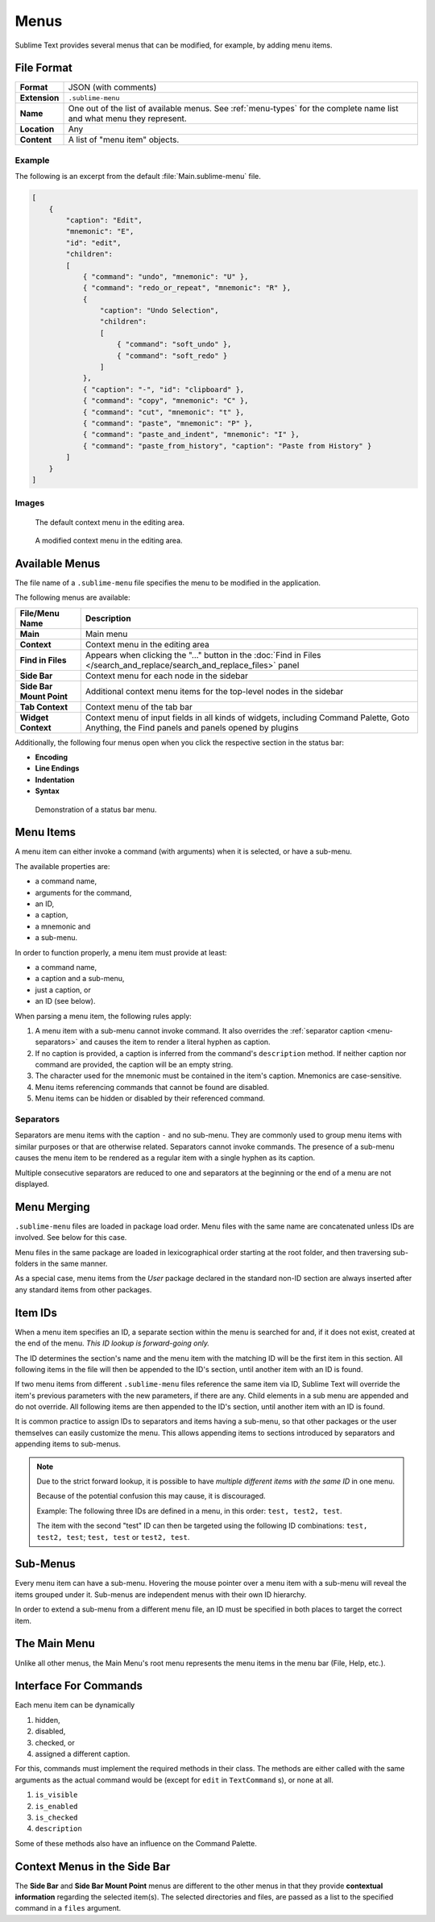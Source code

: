 =======
 Menus
=======

.. seealso::

   :doc:`Reference for menus </reference/menus>`
      Reference for menu creation.

Sublime Text provides several menus
that can be modified,
for example, by adding menu items.


File Format
===========

=============  ===========================================
**Format**     JSON (with comments)

**Extension**  ``.sublime-menu``

**Name**       One out of the list of available menus.
               See :ref:`menu-types` for the complete name list
               and what menu they represent.

**Location**   Any

**Content**    A list of "menu item" objects.
=============  ===========================================


Example
*******

The following is an excerpt
from the default :file:`Main.sublime-menu` file.

.. code-block:: json

   [
       {
           "caption": "Edit",
           "mnemonic": "E",
           "id": "edit",
           "children":
           [
               { "command": "undo", "mnemonic": "U" },
               { "command": "redo_or_repeat", "mnemonic": "R" },
               {
                   "caption": "Undo Selection",
                   "children":
                   [
                       { "command": "soft_undo" },
                       { "command": "soft_redo" }
                   ]
               },
               { "caption": "-", "id": "clipboard" },
               { "command": "copy", "mnemonic": "C" },
               { "command": "cut", "mnemonic": "t" },
               { "command": "paste", "mnemonic": "P" },
               { "command": "paste_and_indent", "mnemonic": "I" },
               { "command": "paste_from_history", "caption": "Paste from History" }
           ]
       }
   ]


Images
******

.. figure:: images/context_menu_default.png
   :class: shadowed
   :figclass: float-left
   :figwidth: 50%

   The default context menu in the editing area.

.. figure:: images/context_menu_modified.png
   :class: shadowed
   :figclass: float-left
   :figwidth: 50%

   A modified context menu in the editing area.


.. _menu-types:

Available Menus
===============

The file name
of a ``.sublime-menu`` file
specifies the menu to be modified
in the application.

The following menus are available:

========================   ===============
     File/Menu Name          Description
========================   ===============
**Main**                   Main menu

**Context**                Context menu in the editing area

**Find in Files**          Appears when clicking the "…" button
                           in the :doc:`Find in Files
                           </search_and_replace/search_and_replace_files>` panel

**Side Bar**               Context menu for each node in the sidebar

**Side Bar Mount Point**   Additional context menu items
                           for the top-level nodes in the sidebar

**Tab Context**            Context menu of the tab bar

**Widget Context**         Context menu of input fields
                           in all kinds of widgets,
                           including Command Palette, Goto Anything,
                           the Find panels
                           and panels opened by plugins
========================   ===============

Additionally,
the following four menus open
when you click the respective section
in the status bar:

- **Encoding**
- **Line Endings**
- **Indentation**
- **Syntax**

.. figure:: images/statusbar_menu.gif
   :class: shadowed

   Demonstration of a status bar menu.


.. _menu-items:

Menu Items
==========

A menu item can either
invoke a command (with arguments)
when it is selected,
or have a sub-menu.

The available properties are:

- a command name,
- arguments for the command,
- an ID,
- a caption,
- a mnemonic and
- a sub-menu.

In order to function properly,
a menu item must provide at least:

- a command name,
- a caption and a sub-menu,
- just a caption, or
- an ID (see below).

When parsing a menu item,
the following rules apply:

#. A menu item with a sub-menu
   cannot invoke command.
   It also overrides the :ref:`separator caption <menu-separators>`
   and causes the item to render
   a literal hyphen as caption.

#. If no caption is provided,
   a caption is inferred
   from the command's ``description`` method.
   If neither caption nor command are provided,
   the caption will be an empty string.

#. The character used for the mnemonic
   must be contained in the item's caption.
   Mnemonics are case-sensitive.

#. Menu items referencing
   commands that cannot be found
   are disabled.

#. Menu items can be hidden or disabled
   by their referenced command.

.. TODO add refs to Command methods


.. _menu-separators:

Separators
**********

Separators are menu items
with the caption ``-``
and no sub-menu.
They are commonly used
to group menu items with similar purposes
or that are otherwise related.
Separators cannot invoke commands.
The presence of a sub-menu
causes the menu item
to be rendered as a regular item
with a single hyphen as its caption.

Multiple consecutive separators are reduced to one
and separators at the beginning or the end of a menu
are not displayed.


.. _menu-merging:

Menu Merging
============

``.sublime-menu`` files are loaded in package load order.
Menu files with the same name are concatenated
unless IDs are involved.
See below for this case.

Menu files in the same package
are loaded in lexicographical order
starting at the root folder,
and then traversing sub-folders in the same manner.

As a special case,
menu items from the *User* package
declared in the standard non-ID section
are always inserted after any standard items
from other packages.


.. _item-ids:

Item IDs
========

When a menu item specifies an ID,
a separate section within the menu is searched for
and, if it does not exist,
created at the end of the menu.
*This ID lookup is forward-going only.*

The ID determines the section's name
and the menu item with the matching ID
will be the first item in this section.
All following items in the file
will then be appended to the ID's section,
until another item with an ID is found.

If two menu items
from different ``.sublime-menu`` files
reference the same item via ID,
Sublime Text will override the item's previous parameters
with the new parameters,
if there are any.
Child elements in a sub menu are appended
and do not override.
All following items are then appended to the ID's section,
until another item with an ID is found.

It is common practice
to assign IDs to separators
and items having a sub-menu,
so that other packages or the user themselves
can easily customize the menu.
This allows appending items to sections introduced by separators
and appending items to sub-menus.

.. note::

   Due to the strict forward lookup,
   it is possible to have
   *multiple different items with the same ID*
   in one menu.

   Because of the potential confusion this may cause,
   it is discouraged.

   Example:
   The following three IDs
   are defined in a menu, in this order:
   ``test, test2, test``.

   The item with the second "test" ID
   can then be targeted
   using the following ID combinations:
   ``test, test2, test``; ``test, test`` or ``test2, test``.


Sub-Menus
=========

Every menu item can have a sub-menu.
Hovering the mouse pointer
over a menu item with a sub-menu
will reveal the items grouped under it.
Sub-menus are independent menus
with their own ID hierarchy.

In order to extend a sub-menu
from a different menu file,
an ID must be specified in both places
to target the correct item.


The Main Menu
=============

Unlike all other menus,
the Main Menu's root menu
represents the menu items in the menu bar
(File, Help, etc.).


Interface For Commands
======================

Each menu item can be dynamically

#. hidden,
#. disabled,
#. checked, or
#. assigned a different caption.

For this,
commands must implement the required methods in their class.
The methods are either called with the same arguments
as the actual command would be
(except for ``edit`` in ``TextCommand`` s),
or none at all.

.. XXX want_event() exception

#. ``is_visible``
#. ``is_enabled``
#. ``is_checked``
#. ``description``

Some of these methods also have an influence
on the Command Palette.

.. seealso::

   `Official API Documentation on the Command methods`__

   .. __: http://www.sublimetext.com/docs/3/api_reference.html#sublime_plugin.ApplicationCommand


Context Menus in the Side Bar
=============================

The **Side Bar** and **Side Bar Mount Point** menus
are different to the other menus
in that they provide **contextual information**
regarding the selected item(s).
The selected directories and files,
are passed as a list to the specified command
in a ``files`` argument.
